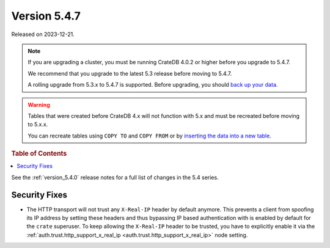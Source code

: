 .. _version_5.4.7:

=============
Version 5.4.7
=============

Released on 2023-12-21.

.. NOTE::

    If you are upgrading a cluster, you must be running CrateDB 4.0.2 or higher
    before you upgrade to 5.4.7.

    We recommend that you upgrade to the latest 5.3 release before moving to
    5.4.7.

    A rolling upgrade from 5.3.x to 5.4.7 is supported.
    Before upgrading, you should `back up your data`_.

.. WARNING::

    Tables that were created before CrateDB 4.x will not function with 5.x
    and must be recreated before moving to 5.x.x.

    You can recreate tables using ``COPY TO`` and ``COPY FROM`` or by
    `inserting the data into a new table`_.

.. _back up your data: https://crate.io/docs/crate/reference/en/latest/admin/snapshots.html
.. _inserting the data into a new table: https://crate.io/docs/crate/reference/en/latest/admin/system-information.html#tables-need-to-be-recreated

.. rubric:: Table of Contents

.. contents::
   :local:

See the :ref:`version_5.4.0` release notes for a full list of changes in the
5.4 series.


Security Fixes
==============

- The HTTP transport will not trust any ``X-Real-IP`` header by default anymore.
  This prevents a client from spoofing its IP address by setting these headers
  and thus bypassing IP based authentication with is enabled by default for the
  ``crate`` superuser.
  To keep allowing the ``X-Real-IP`` header to be trusted, you have to
  explicitly enable it via the
  :ref:`auth.trust.http_support_x_real_ip <auth.trust.http_support_x_real_ip>`
  node setting.
